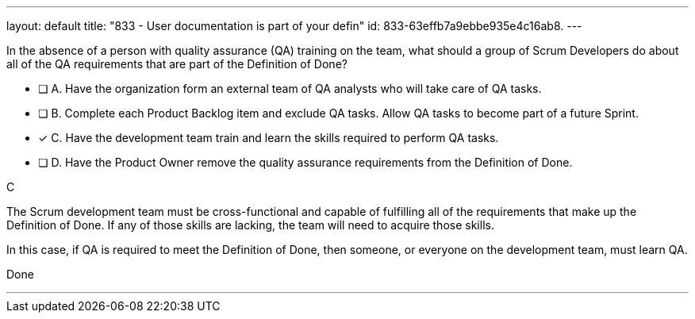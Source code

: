 ---
layout: default 
title: "833 - User documentation is part of your defin"
id: 833-63effb7a9ebbe935e4c16ab8.
---


[#question]


****

[#query]
--
In the absence of a person with quality assurance (QA) training on the team, what should a group of Scrum Developers do about all of the QA requirements that are part of the Definition of Done?
--

[#list]
--
* [ ] A. Have the organization form an external team of QA analysts who will take care of QA tasks.
* [ ] B. Complete each Product Backlog item and exclude QA tasks. Allow QA tasks to become part of a future Sprint.
* [*] C. Have the development team train and learn the skills required to perform QA tasks.
* [ ] D. Have the Product Owner remove the quality assurance requirements from the Definition of Done.

--
****

[#answer]
C

[#explanation]
--
The Scrum development team must be cross-functional and capable of fulfilling all of the requirements that make up the Definition of Done. If any of those skills are lacking, the team will need to acquire those skills. 

In this case, if QA is required to meet the Definition of Done, then someone, or everyone on the development team, must learn QA.
--

[#ka]
Done

'''
